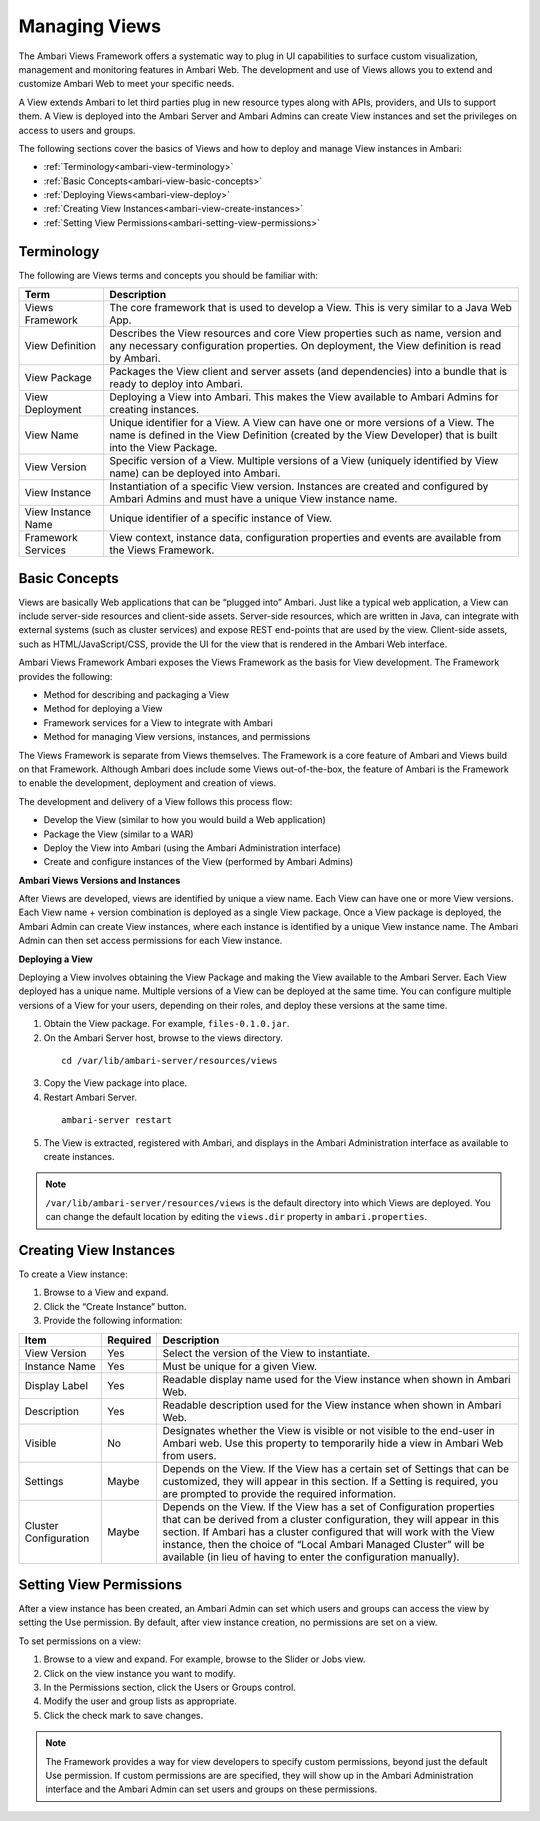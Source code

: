 Managing Views
==============

The Ambari Views Framework offers a systematic way to plug in UI capabilities to surface custom visualization, management and monitoring features in Ambari Web. The development and use of Views allows you to extend and customize Ambari Web to meet your specific needs.

A View extends Ambari to let third parties plug in new resource types along with APIs, providers, and UIs to support them. A View is deployed into the Ambari Server and Ambari Admins can create View instances and set the privileges on access to users and groups.

The following sections cover the basics of Views and how to deploy and manage View instances in Ambari:

* :ref:`Terminology<ambari-view-terminology>`
* :ref:`Basic Concepts<ambari-view-basic-concepts>`
* :ref:`Deploying Views<ambari-view-deploy>`
* :ref:`Creating View Instances<ambari-view-create-instances>`
* :ref:`Setting View Permissions<ambari-setting-view-permissions>`

.. _ambari-view-terminology:

Terminology
___________

The following are Views terms and concepts you should be familiar with:

+--------------------+----------------------------------------------------------+
| Term               | Description                                              |
+====================+==========================================================+
| Views Framework    | The core framework that is used to develop a View. This  |
|                    | is very similar to a Java Web App.                       |
+--------------------+----------------------------------------------------------+
| View Definition    | Describes the View resources and core View properties    |
|                    | such as name, version and any necessary configuration    |
|                    | properties. On deployment, the View definition is read   |
|                    | by Ambari.                                               |
+--------------------+----------------------------------------------------------+
| View Package       | Packages the View client and server assets               |
|                    | (and dependencies) into a bundle that is ready to deploy |
|                    | into Ambari.                                             |
+--------------------+----------------------------------------------------------+
| View Deployment    | Deploying a View into Ambari. This makes the View        |
|                    | available to Ambari Admins for creating instances.       |
+--------------------+----------------------------------------------------------+
| View Name          | Unique identifier for a View. A View can have one or     |
|                    | more versions of a View. The name is defined in the View |
|                    | Definition (created by the View Developer) that is built |
|                    | into the View Package.                                   |
+--------------------+----------------------------------------------------------+
| View Version       | Specific version of a View. Multiple versions of a View  |
|                    | (uniquely identified by View name) can be deployed into  |
|                    | Ambari.                                                  |
+--------------------+----------------------------------------------------------+
| View Instance      | Instantiation of a specific View version. Instances are  |
|                    | created and configured by Ambari Admins and must have a  |
|                    | unique View instance name.                               |
+--------------------+----------------------------------------------------------+
| View Instance Name | Unique identifier of a specific instance of View.        |
+--------------------+----------------------------------------------------------+
| Framework Services | View context, instance data, configuration properties    |
|                    | and events are available from the Views Framework.       |
+--------------------+----------------------------------------------------------+

.. _ambari-view-basic-concepts:

Basic Concepts
______________

Views are basically Web applications that can be “plugged into” Ambari. Just like a typical web application, a View can include server-side resources and client-side assets. Server-side resources, which are written in Java, can integrate with external systems (such as cluster services) and expose REST end-points that are used by the view. Client-side assets, such as HTML/JavaScript/CSS, provide the UI for the view that is rendered in the Ambari Web interface.

Ambari Views Framework Ambari exposes the Views Framework as the basis for View development. The Framework provides the following:

* Method for describing and packaging a View
* Method for deploying a View
* Framework services for a View to integrate with Ambari
* Method for managing View versions, instances, and permissions

The Views Framework is separate from Views themselves. The Framework is a core feature of Ambari and Views build on that Framework. Although Ambari does include some Views out-of-the-box, the feature of Ambari is the Framework to enable the development, deployment and creation of views.

The development and delivery of a View follows this process flow:

* Develop the View (similar to how you would build a Web application)
* Package the View (similar to a WAR)
* Deploy the View into Ambari (using the Ambari Administration interface)
* Create and configure instances of the View (performed by Ambari Admins)

**Ambari Views Versions and Instances**

After Views are developed, views are identified by unique a view name. Each View can have one or more View versions. Each View name + version combination is deployed as a single View package. Once a View package is deployed, the Ambari Admin can create View instances, where each instance is identified by a unique View instance name. The Ambari Admin can then set access permissions for each View instance.

.. _ambari-view-deploy:

**Deploying a View**

Deploying a View involves obtaining the View Package and making the View available to the Ambari Server. Each View deployed has a unique name. Multiple versions of a View can be deployed at the same time. You can configure multiple versions of a View for your users, depending on their roles, and deploy these versions at the same time.

1. Obtain the View package. For example, ``files-0.1.0.jar``.

2. On the Ambari Server host, browse to the views directory.

  ::

    cd /var/lib/ambari-server/resources/views

3. Copy the View package into place.

4. Restart Ambari Server.

  ::

    ambari-server restart

5. The View is extracted, registered with Ambari, and displays in the Ambari Administration interface as available to create instances.

.. Note::
  ``/var/lib/ambari-server/resources/views`` is the default directory into which Views are deployed. You can change the default location by editing the ``views.dir`` property in ``ambari.properties``.

.. _ambari-view-create-instances:

Creating View Instances
_______________________

To create a View instance:

#. Browse to a View and expand.
#. Click the “Create Instance” button.
#. Provide the following information:

+-----------------------+----------+---------------------------------------------------------------------------+
| Item                  | Required | Description                                                               |
+=======================+==========+===========================================================================+
| View Version          | Yes      | Select the version of the View to instantiate.                            |
+-----------------------+----------+---------------------------------------------------------------------------+
| Instance Name         | Yes      | Must be unique for a given View.                                          |
+-----------------------+----------+---------------------------------------------------------------------------+
| Display Label         | Yes      | Readable display name used for the View instance when shown in Ambari Web.|
+-----------------------+----------+---------------------------------------------------------------------------+
| Description           | Yes      | Readable description used for the View instance when shown in Ambari Web. |
+-----------------------+----------+---------------------------------------------------------------------------+
| Visible               | No       | Designates whether the View is visible or not visible to the end-user in  |
|                       |          | Ambari web. Use this property to temporarily hide a view in Ambari Web    |
|                       |          | from users.                                                               |
+-----------------------+----------+---------------------------------------------------------------------------+
| Settings              | Maybe    | Depends on the View. If the View has a certain set of Settings that can   |
|                       |          | be customized, they will appear in this section. If a Setting is required,|
|                       |          | you are prompted to provide the required information.                     |
+-----------------------+----------+---------------------------------------------------------------------------+
| Cluster Configuration | Maybe    | Depends on the View. If the View has a set of Configuration properties    |
|                       |          | that can be derived from a cluster configuration, they will appear in     |
|                       |          | this section. If Ambari has a cluster configured that will work with the  |
|                       |          | View instance, then the choice of “Local Ambari Managed Cluster” will be  |
|                       |          | available (in lieu of having to enter the configuration manually).        |
+-----------------------+----------+---------------------------------------------------------------------------+


.. _ambari-setting-view-permissions:

Setting View Permissions
________________________

After a view instance has been created, an Ambari Admin can set which users and groups can access the view by setting the Use permission. By default, after view instance creation, no permissions are set on a view.

To set permissions on a view:

#. Browse to a view and expand. For example, browse to the Slider or Jobs view.
#. Click on the view instance you want to modify.
#. In the Permissions section, click the Users or Groups control.
#. Modify the user and group lists as appropriate.
#. Click the check mark to save changes.

.. Note::
  The Framework provides a way for view developers to specify custom permissions, beyond just the default Use permission. If custom permissions are are specified, they will show up in the Ambari Administration interface and the Ambari Admin can set users and groups on these permissions.